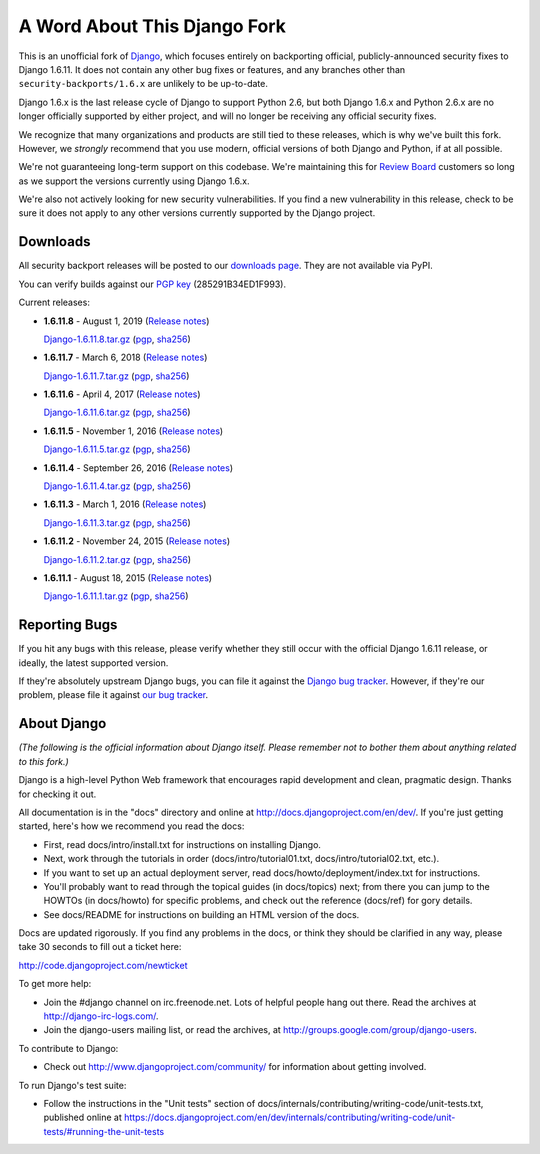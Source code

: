 A Word About This Django Fork
=============================

This is an unofficial fork of Django_, which focuses entirely on backporting
official, publicly-announced security fixes to Django 1.6.11. It does not
contain any other bug fixes or features, and any branches other than
``security-backports/1.6.x`` are unlikely to be up-to-date.

Django 1.6.x is the last release cycle of Django to support Python 2.6, but
both Django 1.6.x and Python 2.6.x are no longer officially supported by
either project, and will no longer be receiving any official security fixes.

We recognize that many organizations and products are still tied to these
releases, which is why we've built this fork. However, we *strongly* recommend
that you use modern, official versions of both Django and Python, if at all
possible.

We're not guaranteeing long-term support on this codebase. We're maintaining
this for `Review Board`_ customers so long as we support the versions
currently using Django 1.6.x.

We're also not actively looking for new security vulnerabilities. If you find
a new vulnerability in this release, check to be sure it does not apply to any
other versions currently supported by the Django project.

.. _Django: https://www.djangoproject.com/
.. _`Review Board`: https://www.reviewboard.org/


Downloads
---------

All security backport releases will be posted to our `downloads page`_. They
are not available via PyPI.

You can verify builds against our `PGP key`_ (285291B34ED1F993).

Current releases:

* **1.6.11.8** - August 1, 2019
  (`Release notes <https://github.com/beanbaginc/django/blob/security-backports/1.6.x/docs/releases/1.6.11.8.txt>`__)

  `Django-1.6.11.8.tar.gz <https://downloads.reviewboard.org/releases/Django/1.6/Django-1.6.11.8.tar.gz>`_
  (`pgp <https://downloads.reviewboard.org/releases/Django/1.6/Django-1.6.11.8.tar.gz.asc>`__,
  `sha256 <https://downloads.reviewboard.org/releases/Django/1.6/Django-1.6.11.8.sha256sum>`__)

* **1.6.11.7** - March 6, 2018
  (`Release notes <https://github.com/beanbaginc/django/blob/security-backports/1.6.x/docs/releases/1.6.11.7.txt>`__)

  `Django-1.6.11.7.tar.gz <https://downloads.reviewboard.org/releases/Django/1.6/Django-1.6.11.7.tar.gz>`_
  (`pgp <https://downloads.reviewboard.org/releases/Django/1.6/Django-1.6.11.7.tar.gz.asc>`__,
  `sha256 <https://downloads.reviewboard.org/releases/Django/1.6/Django-1.6.11.7.sha256sum>`__)

* **1.6.11.6** - April 4, 2017
  (`Release notes <https://github.com/beanbaginc/django/blob/security-backports/1.6.x/docs/releases/1.6.11.6.txt>`__)

  `Django-1.6.11.6.tar.gz <https://downloads.reviewboard.org/releases/Django/1.6/Django-1.6.11.6.tar.gz>`_
  (`pgp <https://downloads.reviewboard.org/releases/Django/1.6/Django-1.6.11.6.tar.gz.asc>`__,
  `sha256 <https://downloads.reviewboard.org/releases/Django/1.6/Django-1.6.11.6.sha256sum>`__)

* **1.6.11.5** - November 1, 2016
  (`Release notes <https://github.com/beanbaginc/django/blob/security-backports/1.6.x/docs/releases/1.6.11.5.txt>`__)

  `Django-1.6.11.5.tar.gz <https://downloads.reviewboard.org/releases/Django/1.6/Django-1.6.11.5.tar.gz>`_
  (`pgp <https://downloads.reviewboard.org/releases/Django/1.6/Django-1.6.11.5.tar.gz.asc>`__,
  `sha256 <https://downloads.reviewboard.org/releases/Django/1.6/Django-1.6.11.5.sha256sum>`__)

* **1.6.11.4** - September 26, 2016
  (`Release notes <https://github.com/beanbaginc/django/blob/security-backports/1.6.x/docs/releases/1.6.11.4.txt>`__)

  `Django-1.6.11.4.tar.gz <https://downloads.reviewboard.org/releases/Django/1.6/Django-1.6.11.4.tar.gz>`_
  (`pgp <https://downloads.reviewboard.org/releases/Django/1.6/Django-1.6.11.4.tar.gz.asc>`__,
  `sha256 <https://downloads.reviewboard.org/releases/Django/1.6/Django-1.6.11.4.sha256sum>`__)

* **1.6.11.3** - March 1, 2016
  (`Release notes <https://github.com/beanbaginc/django/blob/security-backports/1.6.x/docs/releases/1.6.11.3.txt>`__)

  `Django-1.6.11.3.tar.gz <https://downloads.reviewboard.org/releases/Django/1.6/Django-1.6.11.3.tar.gz>`_
  (`pgp <https://downloads.reviewboard.org/releases/Django/1.6/Django-1.6.11.3.tar.gz.asc>`__,
  `sha256 <https://downloads.reviewboard.org/releases/Django/1.6/Django-1.6.11.3.sha256sum>`__)

* **1.6.11.2** - November 24, 2015
  (`Release notes <https://github.com/beanbaginc/django/blob/security-backports/1.6.x/docs/releases/1.6.11.2.txt>`__)

  `Django-1.6.11.2.tar.gz <https://downloads.reviewboard.org/releases/Django/1.6/Django-1.6.11.2.tar.gz>`_
  (`pgp <https://downloads.reviewboard.org/releases/Django/1.6/Django-1.6.11.2.tar.gz.asc>`__,
  `sha256 <https://downloads.reviewboard.org/releases/Django/1.6/Django-1.6.11.2.sha256sum>`__)

* **1.6.11.1** - August 18, 2015
  (`Release notes <https://github.com/beanbaginc/django/blob/security-backports/1.6.x/docs/releases/1.6.11.1.txt>`__)

  `Django-1.6.11.1.tar.gz <https://downloads.reviewboard.org/releases/Django/1.6/Django-1.6.11.1.tar.gz#md5=b2aff4ed0d3757cdde3200900c9080a8>`_
  (`pgp <https://downloads.reviewboard.org/releases/Django/1.6/Django-1.6.11.1.tar.gz.asc#md5=15bad0e2d1d831511eb964bf975f6e62>`__,
  `sha256 <https://downloads.reviewboard.org/releases/Django/1.6/Django-1.6.11.1.sha256sum#md5=925f259c4325cd2d5329382b9cd3f85f>`__)


.. _`PGP key`: https://keybase.io/beanbag


Reporting Bugs
--------------

If you hit any bugs with this release, please verify whether they still occur
with the official Django 1.6.11 release, or ideally, the latest supported
version.

If they're absolutely upstream Django bugs, you can file it against the
`Django bug tracker`_. However, if they're our problem, please file it against
`our bug tracker`_.

.. _`downloads page`: https://downloads.reviewboard.org/releases/Django/1.6/index.html
.. _`Django bug tracker`: https://code.djangoproject.com/newticket
.. _`our bug tracker`: https://www.reviewboard.org/bugs/new/


About Django
------------

*(The following is the official information about Django itself. Please
remember not to bother them about anything related to this fork.)*

Django is a high-level Python Web framework that encourages rapid development
and clean, pragmatic design. Thanks for checking it out.

All documentation is in the "docs" directory and online at
http://docs.djangoproject.com/en/dev/. If you're just getting started, here's
how we recommend you read the docs:

* First, read docs/intro/install.txt for instructions on installing Django.

* Next, work through the tutorials in order (docs/intro/tutorial01.txt,
  docs/intro/tutorial02.txt, etc.).

* If you want to set up an actual deployment server, read
  docs/howto/deployment/index.txt for instructions.

* You'll probably want to read through the topical guides (in docs/topics)
  next; from there you can jump to the HOWTOs (in docs/howto) for specific
  problems, and check out the reference (docs/ref) for gory details.

* See docs/README for instructions on building an HTML version of the docs.

Docs are updated rigorously. If you find any problems in the docs, or think they
should be clarified in any way, please take 30 seconds to fill out a ticket
here:

http://code.djangoproject.com/newticket

To get more help:

* Join the #django channel on irc.freenode.net. Lots of helpful people hang out
  there. Read the archives at http://django-irc-logs.com/.

* Join the django-users mailing list, or read the archives, at
  http://groups.google.com/group/django-users.

To contribute to Django:

* Check out http://www.djangoproject.com/community/ for information about
  getting involved.

To run Django's test suite:

* Follow the instructions in the "Unit tests" section of
  docs/internals/contributing/writing-code/unit-tests.txt, published online at
  https://docs.djangoproject.com/en/dev/internals/contributing/writing-code/unit-tests/#running-the-unit-tests
